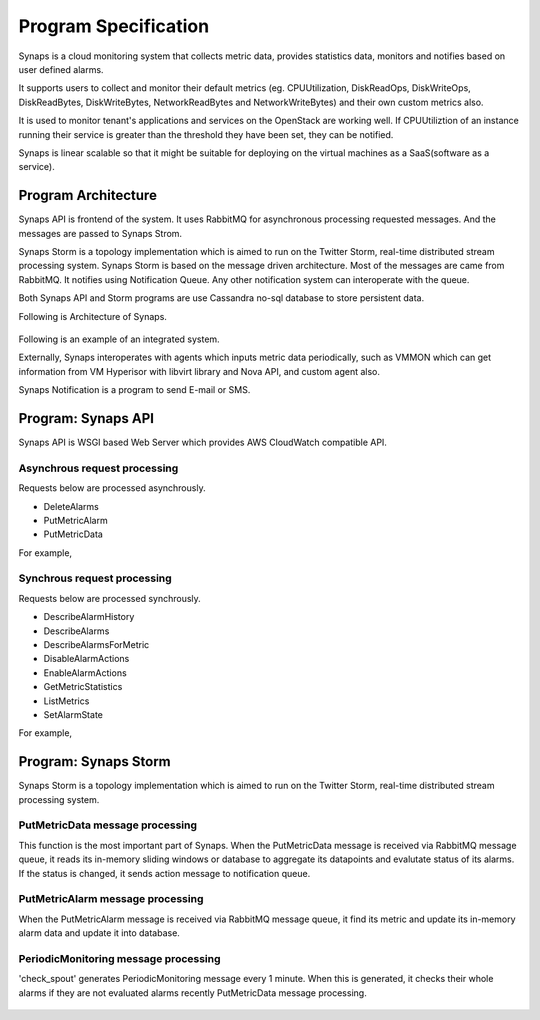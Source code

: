 ..
      Copyright 2012 Samsung SDS.
      All Rights Reserved.


Program Specification
=====================

Synaps is a cloud monitoring system that collects metric data, provides 
statistics data, monitors and notifies based on user defined alarms.

It supports users to collect and monitor their default metrics (eg. 
CPUUtilization, DiskReadOps, DiskWriteOps, DiskReadBytes, DiskWriteBytes,
NetworkReadBytes and NetworkWriteBytes) and their own custom metrics also. 

It is used to monitor tenant's applications and services on the OpenStack are 
working well. If CPUUtiliztion of an instance running their service is greater 
than the threshold they have been set, they can be notified.

Synaps is linear scalable so that it might be suitable for deploying on the 
virtual machines as a SaaS(software as a service).

Program Architecture
--------------------

Synaps API is frontend of the system. It uses RabbitMQ for asynchronous 
processing requested messages. And the messages are passed to Synaps Strom.

Synaps Storm is a topology implementation which is aimed to run on the Twitter
Storm, real-time distributed stream processing system. Synaps Storm is based on 
the message driven architecture. Most of the messages are came from RabbitMQ.
It notifies using Notification Queue. Any other notification system can  
interoperate with the queue.

Both Synaps API and Storm programs are use Cassandra no-sql database to store 
persistent data.   

Following is Architecture of Synaps.

 .. image:: ../images/diagrams/SynapsSystemOverview.jpg
   :width: 100%

Following is an example of an integrated system.

Externally, Synaps interoperates with agents which inputs metric data 
periodically, such as VMMON which can get information from VM Hyperisor with 
libvirt library and Nova API, and custom agent also.

Synaps Notification is a program to send E-mail or SMS. 

 .. image:: ../images/diagrams/IntegratedSystemOverview.jpg
   :width: 100%


Program: Synaps API
-------------------

Synaps API is WSGI based Web Server which provides AWS CloudWatch compatible 
API.

Asynchrous request processing
+++++++++++++++++++++++++++++

Requests below are processed asynchrously. 

* DeleteAlarms
* PutMetricAlarm
* PutMetricData

For example,
  
 .. image:: ../images/diagrams/SynapsAPI-PutMetricData.jpg
   :width: 100%
   
   
Synchrous request processing
++++++++++++++++++++++++++++

Requests below are processed synchrously.
      
* DescribeAlarmHistory
* DescribeAlarms
* DescribeAlarmsForMetric
* DisableAlarmActions
* EnableAlarmActions
* GetMetricStatistics
* ListMetrics
* SetAlarmState

For example,

 .. image:: ../images/diagrams/SynapsAPI-GetMetricStatistics.jpg
   :width: 100%

Program: Synaps Storm
---------------------

Synaps Storm is a topology implementation which is aimed to run on the Twitter 
Storm, real-time distributed stream processing system.  

 .. image:: ../images/diagrams/SynapsStorm-Topology.jpg
   :width: 100%

PutMetricData message processing
++++++++++++++++++++++++++++++++

This function is the most important part of Synaps. When the PutMetricData 
message is received via RabbitMQ message queue, it reads its in-memory sliding 
windows or database to aggregate its datapoints and evalutate status of 
its alarms. If the status is changed, it sends action message to notification 
queue.
   
 .. image:: ../images/diagrams/SynapsStorm-PutMetricData.jpg
   :width: 100%

PutMetricAlarm message processing
+++++++++++++++++++++++++++++++++

When the PutMetricAlarm message is received via RabbitMQ message queue, it
find its metric and update its in-memory alarm data and update it into 
database. 
   
 .. image:: ../images/diagrams/SynapsStormPutMetricAlarm.jpg
   :width: 100%

PeriodicMonitoring message processing
+++++++++++++++++++++++++++++++++++++

'check_spout' generates PeriodicMonitoring message every 1 minute. When this is
generated, it checks their whole alarms if they are not evaluated alarms 
recently PutMetricData message processing.

 .. image:: ../images/diagrams/SynapsStormPeriodicMonitoring.jpg
   :width: 100%

